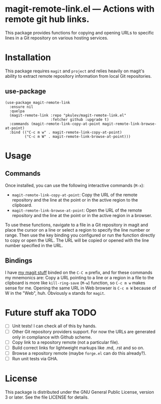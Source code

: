 * ToC                                                      :toc@2:noexport:
- [[#magit-remote-linkel-----actions-with-remote-git-hub-links][*magit-remote-link.el* --- Actions with remote git hub links.]]
- [[#installation][Installation]]
  - [[#use-package][use-package]]
- [[#usage][Usage]]
  - [[#commands][Commands]]
  - [[#bindings][Bindings]]
- [[#future-stuff-aka-todo][Future stuff aka TODO]]
- [[#license][License]]

* *magit-remote-link.el* --- Actions with remote git hub links.

This package provides functions for copying and opening URLs to specific lines in a Git repository
on various hosting services.

* Installation
This package requires =magit= and =project= and relies heavily on magit's ability to extract remote
repository information from local Git repositories.

** use-package
#+begin_src elisp
  (use-package magit-remote-link
    :ensure nil
    :quelpa
    (magit-remote-link :repo "pkulev/magit-remote-link.el"
                       :fetcher github :upgrade t)
    :commands (magit-remote-link-copy-at-point magit-remote-link-browse-at-point)
    :bind (("C-c m w" . magit-remote-link-copy-at-point)
           ("C-c m W" . magit-remote-link-browse-at-point)))
#+end_src

* Usage
** Commands
Once installed, you can use the following interactive commands (=M-x=):

- =magit-remote-link-copy-at-point=: Copy the URL of the remote repository and the line at the point
  or in the active region to the clipboard.
- =magit-remote-link-browse-at-point=: Open the URL of the remote repository and the line at the
  point or in the active region in a browser.

To use these functions, navigate to a file in a Git repository in magit and place the cursor on a
line or select a region to specify the line number or range. Then use the key binding you configured
or run the function directly to copy or open the URL. The URL will be copied or opened with the line
number specified in the URL.

** Bindings
I have [[https://github.com/pkulev/.emacs.d#git-things][my magit stuff]] binded on the =C-C m= prefix, and for these commands my mnemonics are: Copy a
URL pointing to a line or a region in a file to the clipboard is more like =kill-ring-save= (=M-w=)
function, so =C-c m w= makes sense for me.  Opening the same URL in Web browser is =C-c m W= because
of W in the "Web", huh. Obviously =m= stands for =magit=.

* Future stuff aka TODO
- [ ] Unit tests! I can check all of this by hands.
- [ ] Other Git repository providers support. For now the URLs are generated only in compliance with Github scheme.
- [ ] Copy link to a repository remote (not a particular file).
- [ ] Build correct links for lightweight markups like .md, .rst and so on.
- [ ] Browse a repository remote (maybe =forge.el= can do this already?).
- [ ] Run unit tests via GHA.

* License
This package is distributed under the GNU General Public License, version 3 or later. See the file
LICENSE for details.


# Local Variables:
# eval: (add-hook 'after-save-hook #'org-gfm-export-to-markdown nil t)
# End:
